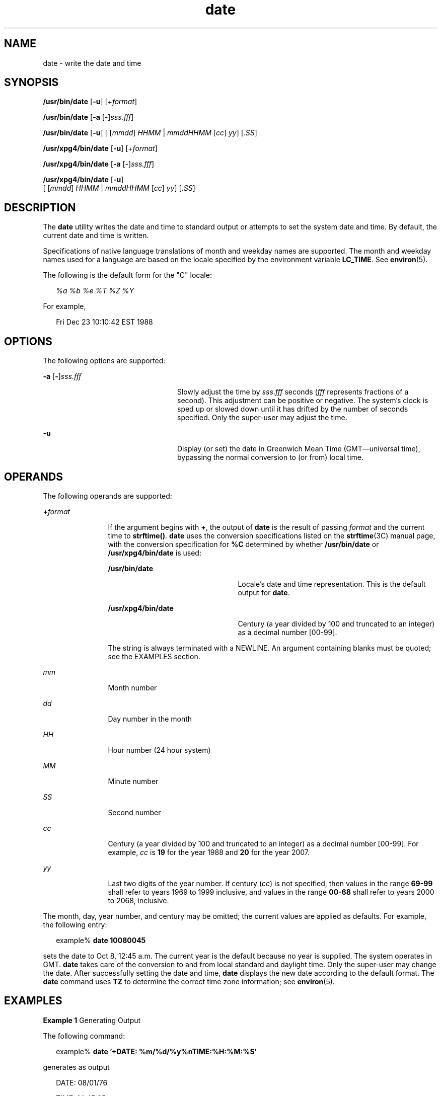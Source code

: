 '\" te
.\" Copyright (c) 2004, Sun Microsystems, Inc.  All Rights Reserved
.\" Copyright 1989 AT&T
.\" Portions Copyright (c) 1992, X/Open Company Limited  All Rights Reserved
.\" Sun Microsystems, Inc. gratefully acknowledges The Open Group for permission to reproduce portions of its copyrighted documentation. Original documentation from The Open Group can be obtained online at 
.\" http://www.opengroup.org/bookstore/.
.\" The Institute of Electrical and Electronics Engineers and The Open Group, have given us permission to reprint portions of their documentation. In the following statement, the phrase "this text" refers to portions of the system documentation. Portions of this text are reprinted and reproduced in electronic form in the Sun OS Reference Manual, from IEEE Std 1003.1, 2004 Edition, Standard for Information Technology -- Portable Operating System Interface (POSIX), The Open Group Base Specifications Issue 6, Copyright (C) 2001-2004 by the Institute of Electrical and Electronics Engineers, Inc and The Open Group. In the event of any discrepancy between these versions and the original IEEE and The Open Group Standard, the original IEEE and The Open Group Standard is the referee document. The original Standard can be obtained online at http://www.opengroup.org/unix/online.html.
.\"  This notice shall appear on any product containing this material.
.\" The contents of this file are subject to the terms of the Common Development and Distribution License (the "License").  You may not use this file except in compliance with the License.
.\" You can obtain a copy of the license at usr/src/OPENSOLARIS.LICENSE or http://www.opensolaris.org/os/licensing.  See the License for the specific language governing permissions and limitations under the License.
.\" When distributing Covered Code, include this CDDL HEADER in each file and include the License file at usr/src/OPENSOLARIS.LICENSE.  If applicable, add the following below this CDDL HEADER, with the fields enclosed by brackets "[]" replaced with your own identifying information: Portions Copyright [yyyy] [name of copyright owner]
.TH date 1 "11 May 2004" "SunOS 5.11" "User Commands"
.SH NAME
date \- write the date and time
.SH SYNOPSIS
.LP
.nf
\fB/usr/bin/date\fR [\fB-u\fR] [+\fIformat\fR]
.fi

.LP
.nf
\fB/usr/bin/date\fR [\fB-a\fR [-]\fIsss.fff\fR]
.fi

.LP
.nf
\fB/usr/bin/date\fR [\fB-u\fR] [ [\fImmdd\fR] \fIHHMM\fR | \fImmddHHMM\fR [\fIcc\fR] \fIyy\fR] [\fI\&.SS\fR]
.fi

.LP
.nf
\fB/usr/xpg4/bin/date\fR [\fB-u\fR] [+\fIformat\fR]
.fi

.LP
.nf
\fB/usr/xpg4/bin/date\fR [\fB-a\fR [-]\fIsss.fff\fR]
.fi

.LP
.nf
\fB/usr/xpg4/bin/date\fR [\fB-u\fR]
     [ [\fImmdd\fR] \fIHHMM\fR | \fImmddHHMM\fR [\fIcc\fR] \fIyy\fR] [\fI\&.SS\fR]
.fi

.SH DESCRIPTION
.sp
.LP
The \fBdate\fR utility writes the date and time to standard output or attempts to set the system date and time. By default, the current date and time is written.
.sp
.LP
Specifications of native language translations of month and weekday names are supported. The month and weekday names used for a language are based on the locale specified by the environment variable \fBLC_TIME\fR. See \fBenviron\fR(5).
.sp
.LP
The following is the default form for the "C" locale:
.sp
.in +2
.nf
\fI%a %b %e %T %Z %Y\fR
.fi
.in -2

.sp
.LP
For example,
.sp
.in +2
.nf
Fri Dec 23 10:10:42 EST 1988
.fi
.in -2
.sp

.SH OPTIONS
.sp
.LP
The following options are supported:
.sp
.ne 2
.mk
.na
\fB\fB-a\fR [\|\fB-\fR\|]\|\fIsss.fff\fR \fR
.ad
.RS 24n
.rt  
Slowly adjust the time by \fIsss\fR.\fIfff\fR seconds (\fIfff\fR represents fractions of a second). This adjustment can be positive or negative. The system's clock is sped up or slowed down until it has drifted by the number of seconds specified. Only the super-user may adjust the time.
.RE

.sp
.ne 2
.mk
.na
\fB\fB-u\fR \fR
.ad
.RS 24n
.rt  
Display (or set) the date in Greenwich Mean Time (GMT\(emuniversal time), bypassing the normal conversion to (or from) local time.
.RE

.SH OPERANDS
.sp
.LP
The following operands are supported:
.sp
.ne 2
.mk
.na
\fB\fB+\fR\fIformat\fR \fR
.ad
.RS 12n
.rt  
If the argument begins with \fB+\fR, the output of \fBdate\fR is the result of passing \fIformat\fR and the current time to \fBstrftime()\fR. \fBdate\fR uses the conversion specifications listed on the \fBstrftime\fR(3C) manual page, with the conversion specification for \fB%C\fR determined by whether \fB/usr/bin/date\fR or \fB/usr/xpg4/bin/date\fR is used: 
.sp
.ne 2
.mk
.na
\fB\fB/usr/bin/date\fR \fR
.ad
.RS 23n
.rt  
Locale's date and time representation. This is the default output for \fBdate\fR.
.RE

.sp
.ne 2
.mk
.na
\fB\fB/usr/xpg4/bin/date\fR \fR
.ad
.RS 23n
.rt  
Century (a year divided by 100 and truncated to an integer) as a decimal number [00-99].
.RE

The string is always terminated with a NEWLINE. An argument containing blanks must be quoted; see the EXAMPLES section.
.RE

.sp
.ne 2
.mk
.na
\fB\fImm\fR \fR
.ad
.RS 12n
.rt  
Month number
.RE

.sp
.ne 2
.mk
.na
\fB\fIdd\fR \fR
.ad
.RS 12n
.rt  
Day number in the month
.RE

.sp
.ne 2
.mk
.na
\fB\fIHH\fR \fR
.ad
.RS 12n
.rt  
Hour number (24 hour system)
.RE

.sp
.ne 2
.mk
.na
\fB\fIMM\fR \fR
.ad
.RS 12n
.rt  
Minute number
.RE

.sp
.ne 2
.mk
.na
\fB\fISS\fR \fR
.ad
.RS 12n
.rt  
Second number
.RE

.sp
.ne 2
.mk
.na
\fB\fIcc\fR \fR
.ad
.RS 12n
.rt  
Century (a year divided by 100 and truncated to an integer) as a decimal number [00-99]. For example, \fIcc\fR is \fB19\fR for the year 1988 and \fB20\fR for the year 2007.
.RE

.sp
.ne 2
.mk
.na
\fB\fIyy\fR \fR
.ad
.RS 12n
.rt  
Last two digits of the year number. If century (\fIcc\fR) is not specified, then values in the range \fB69-99\fR shall refer to years 1969 to 1999 inclusive, and values in the range \fB00-68\fR shall refer to years 2000 to 2068, inclusive.
.RE

.sp
.LP
The month, day, year number, and century may be omitted; the current values are applied as defaults. For example, the following entry:
.sp
.in +2
.nf
example% \fBdate 10080045\fR
.fi
.in -2
.sp

.sp
.LP
sets the date to Oct 8, 12:45 a.m. The current year is the default because no year is supplied. The system operates in GMT. \fBdate\fR takes care of the conversion to and from local standard and daylight time. Only the super-user may change the date. After successfully setting the date and time, \fBdate\fR displays the new date according to the default format. The \fBdate\fR command uses \fBTZ\fR to determine the correct time zone information; see \fBenviron\fR(5). 
.SH EXAMPLES
.LP
\fBExample 1 \fRGenerating Output
.sp
.LP
The following command:

.sp
.in +2
.nf
example% \fBdate '+DATE: %m/%d/%y%nTIME:%H:%M:%S'\fR
.fi
.in -2
.sp

.sp
.LP
generates as output

.sp
.in +2
.nf
DATE: 08/01/76

TIME: 14:45:05
.fi
.in -2
.sp

.LP
\fBExample 2 \fRSetting the Current Time
.sp
.LP
The following command sets the current time to \fB12:34:56\fR:

.sp
.in +2
.nf
example# \fBdate 1234.56\fR
.fi
.in -2
.sp

.LP
\fBExample 3 \fRSetting Another Time and Date in Greenwich Mean Time
.sp
.LP
The following command sets the date to January 1st, 12:30 am, 2000: 

.sp
.in +2
.nf
example# \fBdate -u 010100302000\fR
.fi
.in -2
.sp

.sp
.LP
This is displayed as:

.sp
.in +2
.nf
Thu Jan 01 00:30:00 GMT 2000
.fi
.in -2
.sp

.SH ENVIRONMENT VARIABLES
.sp
.LP
See \fBenviron\fR(5) for descriptions of the following environment variables that affect the execution of \fBdate\fR: \fBLANG\fR, \fBLC_ALL\fR, \fBLC_CTYPE\fR, \fBLC_TIME\fR, \fBLC_MESSAGES\fR, and \fBNLSPATH\fR.
.sp
.ne 2
.mk
.na
\fB\fBTZ\fR \fR
.ad
.RS 7n
.rt  
Determine the timezone in which the time and date are written, unless the \fB-u\fR option is specified. If the \fBTZ\fR variable is not set and the \fB-u\fR is not specified, the system default timezone is used.
.RE

.SH EXIT STATUS
.sp
.LP
The following exit values are returned:
.sp
.ne 2
.mk
.na
\fB\fB0\fR \fR
.ad
.RS 7n
.rt  
Successful completion.
.RE

.sp
.ne 2
.mk
.na
\fB\fB>0\fR \fR
.ad
.RS 7n
.rt  
An error occurred.
.RE

.SH ATTRIBUTES
.sp
.LP
See \fBattributes\fR(5) for descriptions of the following attributes:
.SS "/usr/bin/date"
.sp

.sp
.TS
tab() box;
cw(2.75i) |cw(2.75i) 
lw(2.75i) |lw(2.75i) 
.
ATTRIBUTE TYPEATTRIBUTE VALUE
_
AvailabilitySUNWcsu
_
CSIenabled
.TE

.SS "/usr/xpg4/bin/date"
.sp

.sp
.TS
tab() box;
cw(2.75i) |cw(2.75i) 
lw(2.75i) |lw(2.75i) 
.
ATTRIBUTE TYPEATTRIBUTE VALUE
_
AvailabilitySUNWxcu4
_
CSIenabled
_
Interface StabilityStandard
.TE

.SH SEE ALSO
.sp
.LP
\fBstrftime\fR(3C), \fBattributes\fR(5), \fBenviron\fR(5), \fBstandards\fR(5)
.SH DIAGNOSTICS
.sp
.ne 2
.mk
.na
\fB\fBno permission\fR \fR
.ad
.RS 19n
.rt  
You are not the super-user and you tried to change the date.
.RE

.sp
.ne 2
.mk
.na
\fB\fBbad conversion\fR \fR
.ad
.RS 19n
.rt  
The date set is syntactically incorrect.
.RE

.SH NOTES
.sp
.LP
If you attempt to set the current date to one of the dates that the standard and alternate time zones change (for example, the date that daylight time is starting or ending), and you attempt to set the time to a time in the interval between the end of standard time and the beginning of the alternate time (or the end of the alternate time and the beginning of standard time), the results are unpredictable.
.sp
.LP
Using the \fBdate\fR command from within windowing environments to change the date can lead to unpredictable results and is unsafe. It can also be unsafe in the multi-user mode, that is, outside of a windowing system, if the date is changed rapidly back and forth. The recommended method of changing the date is '\fBdate\fR \fB-a\fR'.
.sp
.LP
Setting the system time or allowing the system time to progress beyond \fB03:14:07 UTC Jan 19, 2038\fR is not supported on Solaris.
